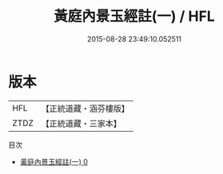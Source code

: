 #+TITLE: 黃庭內景玉經註(一) / HFL

#+DATE: 2015-08-28 23:49:10.052511
* 版本
 |       HFL|【正統道藏・涵芬樓版】|
 |      ZTDZ|【正統道藏・三家本】|
目次
 - [[file:KR5b0085_000.txt][黃庭內景玉經註(一) 0]]
